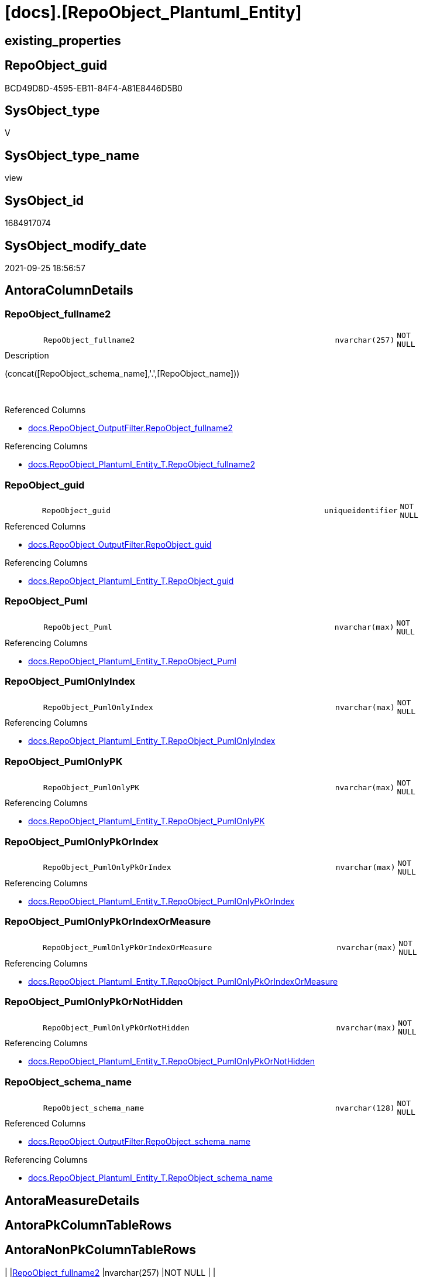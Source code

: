 = [docs].[RepoObject_Plantuml_Entity]

== existing_properties

// tag::existing_properties[]
:ExistsProperty--antorareferencedlist:
:ExistsProperty--antorareferencinglist:
:ExistsProperty--is_repo_managed:
:ExistsProperty--is_ssas:
:ExistsProperty--referencedobjectlist:
:ExistsProperty--sql_modules_definition:
:ExistsProperty--FK:
:ExistsProperty--AntoraIndexList:
:ExistsProperty--Columns:
// end::existing_properties[]

== RepoObject_guid

// tag::RepoObject_guid[]
BCD49D8D-4595-EB11-84F4-A81E8446D5B0
// end::RepoObject_guid[]

== SysObject_type

// tag::SysObject_type[]
V 
// end::SysObject_type[]

== SysObject_type_name

// tag::SysObject_type_name[]
view
// end::SysObject_type_name[]

== SysObject_id

// tag::SysObject_id[]
1684917074
// end::SysObject_id[]

== SysObject_modify_date

// tag::SysObject_modify_date[]
2021-09-25 18:56:57
// end::SysObject_modify_date[]

== AntoraColumnDetails

// tag::AntoraColumnDetails[]
[#column-RepoObject_fullname2]
=== RepoObject_fullname2

[cols="d,8m,m,m,m,d"]
|===
|
|RepoObject_fullname2
|nvarchar(257)
|NOT NULL
|
|
|===

.Description
--
(concat([RepoObject_schema_name],'.',[RepoObject_name]))
--
{empty} +

.Referenced Columns
--
* xref:docs.RepoObject_OutputFilter.adoc#column-RepoObject_fullname2[+docs.RepoObject_OutputFilter.RepoObject_fullname2+]
--

.Referencing Columns
--
* xref:docs.RepoObject_Plantuml_Entity_T.adoc#column-RepoObject_fullname2[+docs.RepoObject_Plantuml_Entity_T.RepoObject_fullname2+]
--


[#column-RepoObject_guid]
=== RepoObject_guid

[cols="d,8m,m,m,m,d"]
|===
|
|RepoObject_guid
|uniqueidentifier
|NOT NULL
|
|
|===

.Referenced Columns
--
* xref:docs.RepoObject_OutputFilter.adoc#column-RepoObject_guid[+docs.RepoObject_OutputFilter.RepoObject_guid+]
--

.Referencing Columns
--
* xref:docs.RepoObject_Plantuml_Entity_T.adoc#column-RepoObject_guid[+docs.RepoObject_Plantuml_Entity_T.RepoObject_guid+]
--


[#column-RepoObject_Puml]
=== RepoObject_Puml

[cols="d,8m,m,m,m,d"]
|===
|
|RepoObject_Puml
|nvarchar(max)
|NOT NULL
|
|
|===

.Referencing Columns
--
* xref:docs.RepoObject_Plantuml_Entity_T.adoc#column-RepoObject_Puml[+docs.RepoObject_Plantuml_Entity_T.RepoObject_Puml+]
--


[#column-RepoObject_PumlOnlyIndex]
=== RepoObject_PumlOnlyIndex

[cols="d,8m,m,m,m,d"]
|===
|
|RepoObject_PumlOnlyIndex
|nvarchar(max)
|NOT NULL
|
|
|===

.Referencing Columns
--
* xref:docs.RepoObject_Plantuml_Entity_T.adoc#column-RepoObject_PumlOnlyIndex[+docs.RepoObject_Plantuml_Entity_T.RepoObject_PumlOnlyIndex+]
--


[#column-RepoObject_PumlOnlyPK]
=== RepoObject_PumlOnlyPK

[cols="d,8m,m,m,m,d"]
|===
|
|RepoObject_PumlOnlyPK
|nvarchar(max)
|NOT NULL
|
|
|===

.Referencing Columns
--
* xref:docs.RepoObject_Plantuml_Entity_T.adoc#column-RepoObject_PumlOnlyPK[+docs.RepoObject_Plantuml_Entity_T.RepoObject_PumlOnlyPK+]
--


[#column-RepoObject_PumlOnlyPkOrIndex]
=== RepoObject_PumlOnlyPkOrIndex

[cols="d,8m,m,m,m,d"]
|===
|
|RepoObject_PumlOnlyPkOrIndex
|nvarchar(max)
|NOT NULL
|
|
|===

.Referencing Columns
--
* xref:docs.RepoObject_Plantuml_Entity_T.adoc#column-RepoObject_PumlOnlyPkOrIndex[+docs.RepoObject_Plantuml_Entity_T.RepoObject_PumlOnlyPkOrIndex+]
--


[#column-RepoObject_PumlOnlyPkOrIndexOrMeasure]
=== RepoObject_PumlOnlyPkOrIndexOrMeasure

[cols="d,8m,m,m,m,d"]
|===
|
|RepoObject_PumlOnlyPkOrIndexOrMeasure
|nvarchar(max)
|NOT NULL
|
|
|===

.Referencing Columns
--
* xref:docs.RepoObject_Plantuml_Entity_T.adoc#column-RepoObject_PumlOnlyPkOrIndexOrMeasure[+docs.RepoObject_Plantuml_Entity_T.RepoObject_PumlOnlyPkOrIndexOrMeasure+]
--


[#column-RepoObject_PumlOnlyPkOrNotHidden]
=== RepoObject_PumlOnlyPkOrNotHidden

[cols="d,8m,m,m,m,d"]
|===
|
|RepoObject_PumlOnlyPkOrNotHidden
|nvarchar(max)
|NOT NULL
|
|
|===

.Referencing Columns
--
* xref:docs.RepoObject_Plantuml_Entity_T.adoc#column-RepoObject_PumlOnlyPkOrNotHidden[+docs.RepoObject_Plantuml_Entity_T.RepoObject_PumlOnlyPkOrNotHidden+]
--


[#column-RepoObject_schema_name]
=== RepoObject_schema_name

[cols="d,8m,m,m,m,d"]
|===
|
|RepoObject_schema_name
|nvarchar(128)
|NOT NULL
|
|
|===

.Referenced Columns
--
* xref:docs.RepoObject_OutputFilter.adoc#column-RepoObject_schema_name[+docs.RepoObject_OutputFilter.RepoObject_schema_name+]
--

.Referencing Columns
--
* xref:docs.RepoObject_Plantuml_Entity_T.adoc#column-RepoObject_schema_name[+docs.RepoObject_Plantuml_Entity_T.RepoObject_schema_name+]
--


// end::AntoraColumnDetails[]

== AntoraMeasureDetails

// tag::AntoraMeasureDetails[]

// end::AntoraMeasureDetails[]

== AntoraPkColumnTableRows

// tag::AntoraPkColumnTableRows[]









// end::AntoraPkColumnTableRows[]

== AntoraNonPkColumnTableRows

// tag::AntoraNonPkColumnTableRows[]
|
|<<column-RepoObject_fullname2>>
|nvarchar(257)
|NOT NULL
|
|

|
|<<column-RepoObject_guid>>
|uniqueidentifier
|NOT NULL
|
|

|
|<<column-RepoObject_Puml>>
|nvarchar(max)
|NOT NULL
|
|

|
|<<column-RepoObject_PumlOnlyIndex>>
|nvarchar(max)
|NOT NULL
|
|

|
|<<column-RepoObject_PumlOnlyPK>>
|nvarchar(max)
|NOT NULL
|
|

|
|<<column-RepoObject_PumlOnlyPkOrIndex>>
|nvarchar(max)
|NOT NULL
|
|

|
|<<column-RepoObject_PumlOnlyPkOrIndexOrMeasure>>
|nvarchar(max)
|NOT NULL
|
|

|
|<<column-RepoObject_PumlOnlyPkOrNotHidden>>
|nvarchar(max)
|NOT NULL
|
|

|
|<<column-RepoObject_schema_name>>
|nvarchar(128)
|NOT NULL
|
|

// end::AntoraNonPkColumnTableRows[]

== AntoraIndexList

// tag::AntoraIndexList[]

[#index-idx_RepoObject_Plantuml_Entity2x_1]
=== idx_RepoObject_Plantuml_Entity++__++1

* IndexSemanticGroup: xref:other/IndexSemanticGroup.adoc#openingbracketnoblankgroupclosingbracket[no_group]
+
--
* <<column-RepoObject_schema_name>>; nvarchar(128)
--
* PK, Unique, Real: 0, 0, 0


[#index-idx_RepoObject_Plantuml_Entity2x_2]
=== idx_RepoObject_Plantuml_Entity++__++2

* IndexSemanticGroup: xref:other/IndexSemanticGroup.adoc#openingbracketnoblankgroupclosingbracket[no_group]
+
--
* <<column-RepoObject_guid>>; uniqueidentifier
--
* PK, Unique, Real: 0, 0, 0

// end::AntoraIndexList[]

== AntoraParameterList

// tag::AntoraParameterList[]

// end::AntoraParameterList[]

== Other tags

source: property.RepoObjectProperty_cross As rop_cross


=== AdocUspSteps

// tag::adocuspsteps[]

// end::adocuspsteps[]


=== AntoraReferencedList

// tag::antorareferencedlist[]
* xref:config.ftv_get_parameter_value.adoc[]
* xref:docs.fs_cleanStringForPuml.adoc[]
* xref:docs.RepoObject_ColumnList_T.adoc[]
* xref:docs.RepoObject_IndexList_T.adoc[]
* xref:docs.RepoObject_MeasureList.adoc[]
* xref:docs.RepoObject_OutputFilter.adoc[]
// end::antorareferencedlist[]


=== AntoraReferencingList

// tag::antorareferencinglist[]
* xref:docs.RepoObject_Plantuml_Entity_T.adoc[]
* xref:docs.usp_PERSIST_RepoObject_Plantuml_Entity_T.adoc[]
// end::antorareferencinglist[]


=== Description

// tag::description[]

// end::description[]


=== exampleUsage

// tag::exampleusage[]

// end::exampleusage[]


=== exampleUsage_2

// tag::exampleusage_2[]

// end::exampleusage_2[]


=== exampleUsage_3

// tag::exampleusage_3[]

// end::exampleusage_3[]


=== exampleUsage_4

// tag::exampleusage_4[]

// end::exampleusage_4[]


=== exampleUsage_5

// tag::exampleusage_5[]

// end::exampleusage_5[]


=== exampleWrong_Usage

// tag::examplewrong_usage[]

// end::examplewrong_usage[]


=== has_execution_plan_issue

// tag::has_execution_plan_issue[]

// end::has_execution_plan_issue[]


=== has_get_referenced_issue

// tag::has_get_referenced_issue[]

// end::has_get_referenced_issue[]


=== has_history

// tag::has_history[]

// end::has_history[]


=== has_history_columns

// tag::has_history_columns[]

// end::has_history_columns[]


=== InheritanceType

// tag::inheritancetype[]

// end::inheritancetype[]


=== is_persistence

// tag::is_persistence[]

// end::is_persistence[]


=== is_persistence_check_duplicate_per_pk

// tag::is_persistence_check_duplicate_per_pk[]

// end::is_persistence_check_duplicate_per_pk[]


=== is_persistence_check_for_empty_source

// tag::is_persistence_check_for_empty_source[]

// end::is_persistence_check_for_empty_source[]


=== is_persistence_delete_changed

// tag::is_persistence_delete_changed[]

// end::is_persistence_delete_changed[]


=== is_persistence_delete_missing

// tag::is_persistence_delete_missing[]

// end::is_persistence_delete_missing[]


=== is_persistence_insert

// tag::is_persistence_insert[]

// end::is_persistence_insert[]


=== is_persistence_truncate

// tag::is_persistence_truncate[]

// end::is_persistence_truncate[]


=== is_persistence_update_changed

// tag::is_persistence_update_changed[]

// end::is_persistence_update_changed[]


=== is_repo_managed

// tag::is_repo_managed[]
0
// end::is_repo_managed[]


=== is_ssas

// tag::is_ssas[]
0
// end::is_ssas[]


=== microsoft_database_tools_support

// tag::microsoft_database_tools_support[]

// end::microsoft_database_tools_support[]


=== MS_Description

// tag::ms_description[]

// end::ms_description[]


=== persistence_source_RepoObject_fullname

// tag::persistence_source_repoobject_fullname[]

// end::persistence_source_repoobject_fullname[]


=== persistence_source_RepoObject_fullname2

// tag::persistence_source_repoobject_fullname2[]

// end::persistence_source_repoobject_fullname2[]


=== persistence_source_RepoObject_guid

// tag::persistence_source_repoobject_guid[]

// end::persistence_source_repoobject_guid[]


=== persistence_source_RepoObject_xref

// tag::persistence_source_repoobject_xref[]

// end::persistence_source_repoobject_xref[]


=== pk_index_guid

// tag::pk_index_guid[]

// end::pk_index_guid[]


=== pk_IndexPatternColumnDatatype

// tag::pk_indexpatterncolumndatatype[]

// end::pk_indexpatterncolumndatatype[]


=== pk_IndexPatternColumnName

// tag::pk_indexpatterncolumnname[]

// end::pk_indexpatterncolumnname[]


=== pk_IndexSemanticGroup

// tag::pk_indexsemanticgroup[]

// end::pk_indexsemanticgroup[]


=== ReferencedObjectList

// tag::referencedobjectlist[]
* [config].[ftv_get_parameter_value]
* [docs].[fs_cleanStringForPuml]
* [docs].[RepoObject_ColumnList_T]
* [docs].[RepoObject_IndexList_T]
* [docs].[RepoObject_MeasureList]
* [docs].[RepoObject_OutputFilter]
// end::referencedobjectlist[]


=== usp_persistence_RepoObject_guid

// tag::usp_persistence_repoobject_guid[]

// end::usp_persistence_repoobject_guid[]


=== UspExamples

// tag::uspexamples[]

// end::uspexamples[]


=== UspParameters

// tag::uspparameters[]

// end::uspparameters[]

== Boolean Attributes

source: property.RepoObjectProperty WHERE property_int = 1

// tag::boolean_attributes[]

// end::boolean_attributes[]

== sql_modules_definition

// tag::sql_modules_definition[]
[%collapsible]
=======
[source,sql]
----

/*
PlantUML definition per RepoObject
to be used in composed PlantUML diagrams

you need to persist:
EXEC [docs].[usp_PERSIST_RepoObject_Plantuml_Entity_T]

it is possible to create interactive SVG diagrams.
But they need to be inline, and big diagrams will not match and it will not be possible to open them in a separate window

Code should be like
entity "[[{site-url}/{page-component-name}/{page-component-version}/{page-module}/config.Parameter.html config.Parameter]]" as config.Parameter << U >> {

But maybe this could be hard coded instead of using inline and parameters? At least to use the "current" version?
page-component-name and page-module could also be hard coded,
but what about the {site-url}?

entity "[[{site-url}/{page-component-name}/current/{page-module}/config.Parameter.html config.Parameter]]" as config.Parameter << U >> {


*/
CREATE View docs.RepoObject_Plantuml_Entity
As
Select
    ro.RepoObject_guid
  , RepoObject_Puml                       =
  --
  Concat (
             'entity '
           --      , '"[['
           --      ----dynamic definition for svg:
           --      --, '{site-url}/{page-component-name}/{page-component-version}/{page-module}' + '/'
           --      , '{site-url}/{page-component-name}/' + AntoraVersion.Parameter_value_result + '/{page-module}' + '/'
           --      ----hard coded definition: 
           --      --, AntoraSiteUrl.Parameter_value_result + '/' + AntoraComponent.Parameter_value_result + '/'
           --      --  + AntoraVersion.Parameter_value_result + '/' + AntoraModule.Parameter_value_result + '/'
           --      , docs.fs_cleanStringForPuml ( ro.RepoObject_fullname2 )
           --      , '.html '
           --      , docs.fs_cleanStringForPuml ( ro.RepoObject_fullname2 )
           --      , ']]"'
           ---- puml-link:sqldb:config.Event_isInaktiv.adoc[prefix=..]
           ---- puml-link:config.Event_isInaktiv.adoc[prefix=..]
           , '"puml-link:' + ro.AntoraComponent + ':' + ro.AntoraModule + ':' + ro.RepoObject_fullname2 + '.adoc[]"'
           , ' as '
           , Iif(ro.is_external = 1, ro.AntoraComponent + '.' + ro.AntoraModule + '.', Null)
           , docs.fs_cleanStringForPuml ( ro.RepoObject_fullname2 )
           , Iif(ro.is_external = 1
               , ' <' + Coalesce ( ro.external_DatabaseName, ro.AntoraComponent + ':' + ro.AntoraModule, '' ) + '> '
               , Null)
           , ' << ' + Iif(ro.is_external = 1, 'external', Trim ( ro.SysObject_type )) + ' >>'
           , Iif(ro.tables_isHidden = 1, ' #line.dotted', Iif(ro.is_external = 1, ' #line.dashed', Null))
           , ' {'
           , Char ( 13 ) + Char ( 10 )
           , collist.PlantumlPkEntityColumns
           , Iif(ro.tables_isHidden = 1, '  ..', '  --')
           , Char ( 13 ) + Char ( 10 )
           , collist.PlantumlNonPkEntityColumns
           , Iif(ro.tables_isHidden = 1, '  ..', '  --')
           , Char ( 13 ) + Char ( 10 )
           , collist.PlantumlNonPkHiddenEntityColumns
           , Iif(ro.tables_isHidden = 1, '  ..', '  --')
           , Char ( 13 ) + Char ( 10 )
           , mlist.PlantumlMeasures
           , '}'
           , Char ( 13 ) + Char ( 10 )
         )
  , RepoObject_PumlOnlyPK                 =
  --
  Concat (
             'entity '
           ---- puml-link:sqldb:config.Event_isInaktiv.adoc[prefix=..]
           ---- puml-link:config.Event_isInaktiv.adoc[prefix=..]
           , '"puml-link:' + ro.AntoraComponent + ':' + ro.AntoraModule + ':' + ro.RepoObject_fullname2 + '.adoc[]"'
           , ' as '
           , Iif(ro.is_external = 1, ro.AntoraComponent + '.' + ro.AntoraModule + '.', Null)
           , docs.fs_cleanStringForPuml ( ro.RepoObject_fullname2 )
           , Iif(ro.is_external = 1
               , ' <' + Coalesce ( ro.external_DatabaseName, ro.AntoraComponent + ':' + ro.AntoraModule, '' ) + '> '
               , Null)
           , ' << ' + Iif(ro.is_external = 1, 'external', Trim ( ro.SysObject_type )) + ' >>'
           , Iif(ro.tables_isHidden = 1, ' #line.dotted', Iif(ro.is_external = 1, ' #line.dashed', Null))
           , ' {'
           , Char ( 13 ) + Char ( 10 )
           , collist.PlantumlPkEntityColumns
           , Iif(ro.tables_isHidden = 1, '  ..', '  --')
           , Char ( 13 ) + Char ( 10 )
           , '}'
           , Char ( 13 ) + Char ( 10 )
         )
  , RepoObject_PumlOnlyPkOrNotHidden      =
  --
  Concat (
             'entity '
           ---- puml-link:sqldb:config.Event_isInaktiv.adoc[prefix=..]
           ---- puml-link:config.Event_isInaktiv.adoc[prefix=..]
           , '"puml-link:' + ro.AntoraComponent + ':' + ro.AntoraModule + ':' + ro.RepoObject_fullname2 + '.adoc[]"'
           , ' as '
           , Iif(ro.is_external = 1, ro.AntoraComponent + '.' + ro.AntoraModule + '.', Null)
           , docs.fs_cleanStringForPuml ( ro.RepoObject_fullname2 )
           , Iif(ro.is_external = 1
               , ' <' + Coalesce ( ro.external_DatabaseName, ro.AntoraComponent + ':' + ro.AntoraModule, '' ) + '> '
               , Null)
           , ' << ' + Iif(ro.is_external = 1, 'external', Trim ( ro.SysObject_type )) + ' >>'
           , Iif(ro.tables_isHidden = 1, ' #line.dotted', Iif(ro.is_external = 1, ' #line.dashed', Null))
           , ' {'
           , Char ( 13 ) + Char ( 10 )
           , collist.PlantumlPkEntityColumns
           , Iif(ro.tables_isHidden = 1, '  ..', '  --')
           , Char ( 13 ) + Char ( 10 )
           , collist.PlantumlNonPkEntityColumns
           , Iif(ro.tables_isHidden = 1, '  ..', '  --')
           , Char ( 13 ) + Char ( 10 )
           , '}'
           , Char ( 13 ) + Char ( 10 )
         )
  , RepoObject_PumlOnlyPkOrIndex          =
  --
  Concat (
             'entity '
           ---- puml-link:sqldb:config.Event_isInaktiv.adoc[prefix=..]
           ---- puml-link:config.Event_isInaktiv.adoc[prefix=..]
           , '"puml-link:' + ro.AntoraComponent + ':' + ro.AntoraModule + ':' + ro.RepoObject_fullname2 + '.adoc[]"'
           , ' as '
           , Iif(ro.is_external = 1, ro.AntoraComponent + '.' + ro.AntoraModule + '.', Null)
           , docs.fs_cleanStringForPuml ( ro.RepoObject_fullname2 )
           , Iif(ro.is_external = 1
               , ' <' + Coalesce ( ro.external_DatabaseName, ro.AntoraComponent + ':' + ro.AntoraModule, '' ) + '> '
               , Null)
           , ' << ' + Iif(ro.is_external = 1, 'external', Trim ( ro.SysObject_type )) + ' >>'
           , Iif(ro.tables_isHidden = 1, ' #line.dotted', Iif(ro.is_external = 1, ' #line.dashed', Null))
           , ' {'
           , Char ( 13 ) + Char ( 10 )
           , collist.PlantumlPkEntityColumns
           , Iif(ro.tables_isHidden = 1, '  ..', '  --')
           , Char ( 13 ) + Char ( 10 )
           , collist.PlantumlNonPkIndexColumns
           , Iif(ro.tables_isHidden = 1, '  ..', '  --')
           , Char ( 13 ) + Char ( 10 )
           , '}'
           , Char ( 13 ) + Char ( 10 )
         )
  , RepoObject_PumlOnlyPkOrIndexOrMeasure =
  --
  Concat (
             'entity '
           ---- puml-link:sqldb:config.Event_isInaktiv.adoc[prefix=..]
           ---- puml-link:config.Event_isInaktiv.adoc[prefix=..]
           , '"puml-link:' + ro.AntoraComponent + ':' + ro.AntoraModule + ':' + ro.RepoObject_fullname2
             ----workaround empty prefix for #10 - prefix=
             + '.adoc[prefix=]"'
           , ' as '
           , Iif(ro.is_external = 1, ro.AntoraComponent + '.' + ro.AntoraModule + '.', Null)
           , docs.fs_cleanStringForPuml ( ro.RepoObject_fullname2 )
           , Iif(ro.is_external = 1
               , ' <' + Coalesce ( ro.external_DatabaseName, ro.AntoraComponent + ':' + ro.AntoraModule, '' ) + '> '
               , Null)
           , ' << ' + Iif(ro.is_external = 1, 'external', Trim ( ro.SysObject_type )) + ' >>'
           , Iif(ro.tables_isHidden = 1, ' #line.dotted', Iif(ro.is_external = 1, ' #line.dashed', Null))
           , ' {'
           , Char ( 13 ) + Char ( 10 )
           , collist.PlantumlPkEntityColumns
           , Iif(ro.tables_isHidden = 1, '  ..', '  --')
           , Char ( 13 ) + Char ( 10 )
           , collist.PlantumlNonPkIndexColumns
           , Iif(ro.tables_isHidden = 1, '  ..', '  --')
           , Char ( 13 ) + Char ( 10 )
           , mlist.PlantumlMeasures
           , '}'
           , Char ( 13 ) + Char ( 10 )
         )
  , RepoObject_PumlOnlyIndex              =
  --
  Concat (
             'entity '
           ---- puml-link:sqldb:config.Event_isInaktiv.adoc[prefix=..]
           ---- puml-link:config.Event_isInaktiv.adoc[prefix=..]
           , '"puml-link:' + ro.AntoraComponent + ':' + ro.AntoraModule + ':' + ro.RepoObject_fullname2 + '.adoc[]"'
           , ' as '
           , Iif(ro.is_external = 1, ro.AntoraComponent + '.' + ro.AntoraModule + '.', Null)
           , docs.fs_cleanStringForPuml ( ro.RepoObject_fullname2 )
           , Iif(ro.is_external = 1
               , ' <' + Coalesce ( ro.external_DatabaseName, ro.AntoraComponent + ':' + ro.AntoraModule, '' ) + '> '
               , Null)
           , ' << ' + Iif(ro.is_external = 1, 'external', Trim ( ro.SysObject_type )) + ' >>'
           , Iif(ro.tables_isHidden = 1, ' #line.dotted', Iif(ro.is_external = 1, ' #line.dashed', Null))
           , ' {'
           , Char ( 13 ) + Char ( 10 )
           , indexlist.PumlIndexList
           , Char ( 13 ) + Char ( 10 )
           , '}'
           , Char ( 13 ) + Char ( 10 )
         )
  , ro.RepoObject_fullname2
  , ro.RepoObject_schema_name
From
    docs.RepoObject_OutputFilter                                      As ro
    Left Join
        docs.RepoObject_ColumnList_T                                  As collist
            On
            collist.RepoObject_guid = ro.RepoObject_guid

    Left Join
        docs.RepoObject_IndexList_T                                   As indexlist
            On
            indexlist.RepoObject_guid = ro.RepoObject_guid

    Left Join
        docs.RepoObject_MeasureList                                   As mlist
            On
            mlist.RepoObject_guid = ro.RepoObject_guid
    Cross Join config.ftv_get_parameter_value ( 'AntoraSiteUrl', '' ) As AntoraSiteUrl
    Cross Join config.ftv_get_parameter_value ( 'AntoraVersion', '' ) As AntoraVersion
    Cross Join config.ftv_get_parameter_value ( 'AntoraComponent', '' ) As AntoraComponent
    Cross Join config.ftv_get_parameter_value ( 'AntoraModule', '' ) As AntoraModule

----
=======
// end::sql_modules_definition[]


